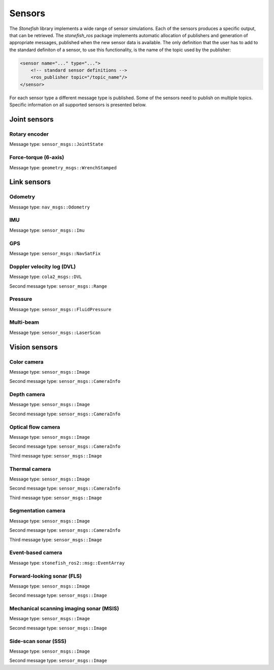 .. _sensors:

=======
Sensors
=======

The *Stonefish* library implements a wide range of sensor simulations. Each of the sensors produces a specific output, that can be retrieved. The *stonefish_ros* package implements automatic allocation of publishers and generation of appropriate messages, published when the new sensor data is available. The only definition that the user has to add to the standard definiton of a sensor, to use this functionality, is the name of the topic used by the publisher:

.. code-block:: xml

    <sensor name="..." type="...">
        <!-- standard sensor definitions -->
        <ros_publisher topic="/topic_name"/>
    </sensor>

For each sensor type a different message type is published. Some of the sensors need to publish on multiple topics. Specific information on all supported sensors is presented below.

Joint sensors
=============

Rotary encoder
--------------

Message type: ``sensor_msgs::JointState``

Force-torque (6-axis)
---------------------

Message type: ``geometry_msgs::WrenchStamped``

Link sensors
============

Odometry
--------

Message type: ``nav_msgs::Odometry``

IMU
---

Message type: ``sensor_msgs::Imu``

GPS
---

Message type: ``sensor_msgs::NavSatFix``

Doppler velocity log (DVL)
--------------------------

Message type: ``cola2_msgs::DVL``

Second message type: ``sensor_msgs::Range``

Pressure
--------

Message type: ``sensor_msgs::FluidPressure``

Multi-beam
----------

Message type: ``sensor_msgs::LaserScan``

Vision sensors
==============

Color camera
------------

Message type: ``sensor_msgs::Image``

Second message type: ``sensor_msgs::CameraInfo``

Depth camera
------------

Message type: ``sensor_msgs::Image``

Second message type: ``sensor_msgs::CameraInfo``

Optical flow camera
-------------------

Message type: ``sensor_msgs::Image``

Second message type: ``sensor_msgs::CameraInfo``

Third message type: ``sensor_msgs::Image``

Thermal camera
--------------

Message type: ``sensor_msgs::Image``

Second message type: ``sensor_msgs::CameraInfo``

Third message type: ``sensor_msgs::Image``

Segmentation camera
-------------------

Message type: ``sensor_msgs::Image``

Second message type: ``sensor_msgs::CameraInfo``

Third message type: ``sensor_msgs::Image``

Event-based camera
------------------

Message type: ``stonefish_ros2::msg::EventArray``

Forward-looking sonar (FLS)
---------------------------

Message type: ``sensor_msgs::Image``

Second message type: ``sensor_msgs::Image``

Mechanical scanning imaging sonar (MSIS)
----------------------------------------

Message type: ``sensor_msgs::Image``

Second message type: ``sensor_msgs::Image``

Side-scan sonar (SSS)
---------------------

Message type: ``sensor_msgs::Image``

Second message type: ``sensor_msgs::Image``

